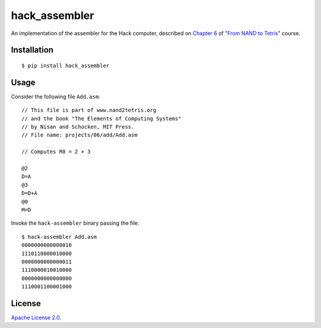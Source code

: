 hack_assembler
==============

An implementation of the assembler for the Hack computer, described on
`Chapter 6 <http://nand2tetris.org/06.php>`__ of
`"From NAND to Tetris" <http://nand2tetris.org>`__ course.

|Build Status| |Code Climate| |Test Coverage|

Installation
------------

::

    $ pip install hack_assembler

Usage
-----

Consider the following file ``Add.asm``:

::

    // This file is part of www.nand2tetris.org
    // and the book "The Elements of Computing Systems"
    // by Nisan and Schocken, MIT Press.
    // File name: projects/06/add/Add.asm

    // Computes R0 = 2 + 3

    @2
    D=A
    @3
    D=D+A
    @0
    M=D

Invoke the ``hack-assembler`` binary passing the file:

::

    $ hack-assembler Add.asm
    0000000000000010
    1110110000010000
    0000000000000011
    1110000010010000
    0000000000000000
    1110001100001000

License
-------

`Apache License
2.0 <https://github.com/thiagoalessio/hack_assembler/blob/master/LICENSE>`__.

.. |Build Status| image:: https://travis-ci.org/thiagoalessio/hack_assembler.svg?branch=master
   :target: https://travis-ci.org/thiagoalessio/hack_assembler
.. |Code Climate| image:: https://codeclimate.com/github/thiagoalessio/hack_assembler/badges/gpa.svg
   :target: https://codeclimate.com/github/thiagoalessio/hack_assembler
.. |Test Coverage| image:: https://codeclimate.com/github/thiagoalessio/hack_assembler/badges/coverage.svg
   :target: https://codeclimate.com/github/thiagoalessio/hack_assembler/coverage
